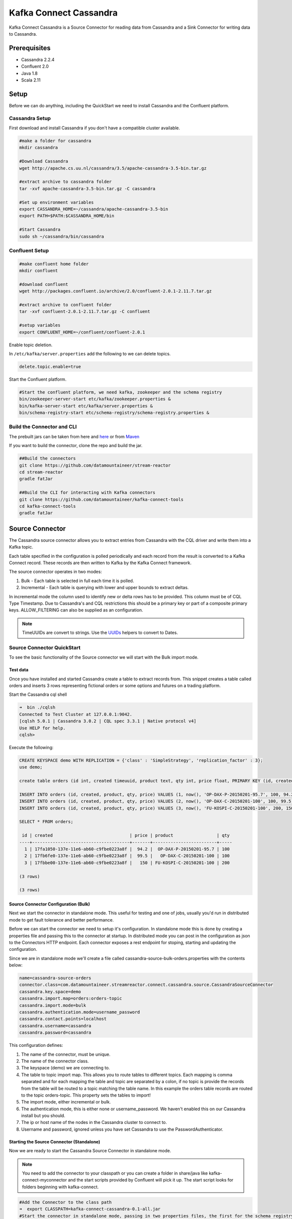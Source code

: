 .. kafka-connectors:

Kafka Connect Cassandra
=======================

Kafka Connect Cassandra is a Source Connector for reading data from
Cassandra and a Sink Connector for writing data to Cassandra.

Prerequisites
-------------

-  Cassandra 2.2.4
-  Confluent 2.0
-  Java 1.8
-  Scala 2.11

Setup
-----

Before we can do anything, including the QuickStart we need to install
Cassandra and the Confluent platform.

Cassandra Setup
~~~~~~~~~~~~~~~

First download and install Cassandra if you don't have a compatible
cluster available.

.. code:: bash

    #make a folder for cassandra
    mkdir cassandra

    #Download Cassandra
    wget http://apache.cs.uu.nl/cassandra/3.5/apache-cassandra-3.5-bin.tar.gz

    #extract archive to cassandra folder
    tar -xvf apache-cassandra-3.5-bin.tar.gz -C cassandra

    #Set up environment variables
    export CASSANDRA_HOME=~/cassandra/apache-cassandra-3.5-bin
    export PATH=$PATH:$CASSANDRA_HOME/bin

    #Start Cassandra
    sudo sh ~/cassandra/bin/cassandra

Confluent Setup
~~~~~~~~~~~~~~~

.. code:: bash

    #make confluent home folder
    mkdir confluent

    #download confluent
    wget http://packages.confluent.io/archive/2.0/confluent-2.0.1-2.11.7.tar.gz

    #extract archive to confluent folder
    tar -xvf confluent-2.0.1-2.11.7.tar.gz -C confluent

    #setup variables
    export CONFLUENT_HOME=~/confluent/confluent-2.0.1

Enable topic deletion.

In ``/etc/kafka/server.properties`` add the following to we can delete
topics.

.. code:: bash

    delete.topic.enable=true

Start the Confluent platform.

.. code:: bash

    #Start the confluent platform, we need kafka, zookeeper and the schema registry
    bin/zookeeper-server-start etc/kafka/zookeeper.properties &
    bin/kafka-server-start etc/kafka/server.properties &
    bin/schema-registry-start etc/schema-registry/schema-registry.properties &

Build the Connector and CLI
~~~~~~~~~~~~~~~~~~~~~~~~~~~

The prebuilt jars can be taken from here and
`here <https://github.com/datamountaineer/kafka-connect-tools/releases>`__
or from `Maven <http://search.maven.org/#search%7Cga%7C1%7Ca%3A%22kafka-connect-cli%22>`__

If you want to build the connector, clone the repo and build the jar.

.. code:: bash

    ##Build the connectors
    git clone https://github.com/datamountaineer/stream-reactor
    cd stream-reactor
    gradle fatJar

    ##Build the CLI for interacting with Kafka connectors
    git clone https://github.com/datamountaineer/kafka-connect-tools
    cd kafka-connect-tools
    gradle fatJar

Source Connector
----------------

The Cassandra source connector allows you to extract entries from
Cassandra with the CQL driver and write them into a Kafka topic.

Each table specified in the configuration is polled periodically and
each record from the result is converted to a Kafka Connect record.
These records are then written to Kafka by the Kafka Connect framework.

The source connector operates in two modes:

1. Bulk - Each table is selected in full each time it is polled.
2. Incremental - Each table is querying with lower and upper bounds to
   extract deltas.

In incremental mode the column used to identify new or delta rows has to
be provided. This column must be of CQL Type Timestamp. Due to
Cassandra's and CQL restrictions this should be a primary key or part of
a composite primary keys. ALLOW\_FILTERING can also be supplied as an
configuration.

.. note:: TimeUUIDs are convert to strings. Use the `UUIDs <https://docs.datastax.com/en/drivers/java/2.0/com/datastax/driver/core/utils/UUIDs.html>`__ helpers to convert to Dates.

Source Connector QuickStart
~~~~~~~~~~~~~~~~~~~~~~~~~~~

To see the basic functionality of the Source connector we will start
with the Bulk import mode.

Test data
^^^^^^^^^

Once you have installed and started Cassandra create a table to extract
records from. This snippet creates a table called orders and inserts 3
rows representing fictional orders or some options and futures on a
trading platform.

Start the Cassandra cql shell

.. code:: bash

    ➜  bin ./cqlsh
    Connected to Test Cluster at 127.0.0.1:9042.
    [cqlsh 5.0.1 | Cassandra 3.0.2 | CQL spec 3.3.1 | Native protocol v4]
    Use HELP for help.
    cqlsh> 

Execute the following:

.. code:: sql

    CREATE KEYSPACE demo WITH REPLICATION = {'class' : 'SimpleStrategy', 'replication_factor' : 3};
    use demo;

    create table orders (id int, created timeuuid, product text, qty int, price float, PRIMARY KEY (id, created)) WITH CLUSTERING ORDER BY (created asc);

    INSERT INTO orders (id, created, product, qty, price) VALUES (1, now(), 'OP-DAX-P-20150201-95.7', 100, 94.2);
    INSERT INTO orders (id, created, product, qty, price) VALUES (2, now(), 'OP-DAX-C-20150201-100', 100, 99.5);
    INSERT INTO orders (id, created, product, qty, price) VALUES (3, now(), 'FU-KOSPI-C-20150201-100', 200, 150);

    SELECT * FROM orders;

     id | created                              | price | product                 | qty
    ----+--------------------------------------+-------+-------------------------+-----
      1 | 17fa1050-137e-11e6-ab60-c9fbe0223a8f |  94.2 |  OP-DAX-P-20150201-95.7 | 100
      2 | 17fb6fe0-137e-11e6-ab60-c9fbe0223a8f |  99.5 |   OP-DAX-C-20150201-100 | 100
      3 | 17fbbe00-137e-11e6-ab60-c9fbe0223a8f |   150 | FU-KOSPI-C-20150201-100 | 200

    (3 rows)

    (3 rows)

Source Connector Configuration (Bulk)
^^^^^^^^^^^^^^^^^^^^^^^^^^^^^^^^^^^^^

Next we start the connector in standalone mode. This useful for testing
and one of jobs, usually you'd run in distributed mode to get fault
tolerance and better performance.

Before we can start the connector we need to setup it's configuration.
In standalone mode this is done by creating a properties file and
passing this to the connector at startup. In distributed mode you can
post in the configuration as json to the Connectors HTTP endpoint. Each
connector exposes a rest endpoint for stoping, starting and updating the
configuration.

Since we are in standalone mode we'll create a file called
cassandra-source-bulk-orders.properties with the contents below:

.. code:: bash

    name=cassandra-source-orders
    connector.class=com.datamountaineer.streamreactor.connect.cassandra.source.CassandraSourceConnector
    cassandra.key.space=demo
    cassandra.import.map=orders:orders-topic
    cassandra.import.mode=bulk
    cassandra.authentication.mode=username_password
    cassandra.contact.points=localhost
    cassandra.username=cassandra
    cassandra.password=cassandra

This configuration defines:

1. The name of the connector, must be unique.
2. The name of the connector class.
3. The keyspace (demo) we are connecting to.
4. The table to topic import map. This allows you to route tables to
   different topics. Each mapping is comma separated and for each
   mapping the table and topic are separated by a colon, if no topic is
   provide the records from the table will be routed to a topic matching
   the table name. In this example the orders table records are routed
   to the topic orders-topic. This property sets the tables to import!
5. The import mode, either incremental or bulk.
6. The authentication mode, this is either none or username\_password.
   We haven't enabled this on our Cassandra install but you should.
7. The ip or host name of the nodes in the Cassandra cluster to connect to.
8. Username and password, ignored unless you have set Cassandra to use the PasswordAuthenticator.

Starting the Source Connector (Standalone)
^^^^^^^^^^^^^^^^^^^^^^^^^^^^^^^^^^^^^^^^^^

Now we are ready to start the Cassandra Source Connector in standalone mode.

.. note:: You need to add the connector to your classpath or you can create a folder in share/java like kafka-connect-myconnector and the start scripts provided by Confluent will pick it up. The start script looks for folders beginning with kafka-connect.

.. code:: bash

    #Add the Connector to the class path
    ➜  export CLASSPATH=kafka-connect-cassandra-0.1-all.jar
    #Start the connector in standalone mode, passing in two properties files, the first for the schema registry, kafka and zookeeper and the second with the connector properties.
    ➜  bin/connect-standalone etc/schema-registry/connect-avro-standalone.properties cassandra-source-bulk-orders.properties

We can use the CLI to check if the connector is up but you should be able to see this in logs as-well.

.. code:: bash

    ➜ java -jar build/libs/kafka-connect-cli-0.2-all.jar get cassandra-source-orders
    #Connector `cassandra-source-orders`:
    connect.cassandra.key.space=demo
    name=cassandra-source-orders
    connect.cassandra.import.mode=bulk
    connector.class=com.datamountaineer.streamreactor.connect.cassandra.source.CassandraSourceConnector
    connect.cassandra.authentication.mode=username_password
    connect.cassandra.contact.points=localhost
    connect.cassandra.username=cassandra
    connect.cassandra.password=cassandra
    connect.cassandra.import.map=orders:orders-topic
    #task ids: 0

Check for Source Records in Kafka
^^^^^^^^^^^^^^^^^^^^^^^^^^^^^^^^^

Now check the logs of the connector you should see this

.. code:: bash

        ____        __        __  ___                  __        _
       / __ \____ _/ /_____ _/  |/  /___  __  ______  / /_____ _(_)___  ___  ___  _____
      / / / / __ `/ __/ __ `/ /|_/ / __ \/ / / / __ \/ __/ __ `/ / __ \/ _ \/ _ \/ ___/
     / /_/ / /_/ / /_/ /_/ / /  / / /_/ / /_/ / / / / /_/ /_/ / / / / /  __/  __/ /
    /_____/\__,_/\__/\__,_/_/  /_/\____/\__,_/_/ /_/\__/\__,_/_/_/ /_/\___/\___/_/
           ______                                __           _____
          / ____/___ _______________ _____  ____/ /________ _/ ___/____  __  _______________
         / /   / __ `/ ___/ ___/ __ `/ __ \/ __  / ___/ __ `/\__ \/ __ \/ / / / ___/ ___/ _ \
        / /___/ /_/ (__  |__  ) /_/ / / / / /_/ / /  / /_/ /___/ / /_/ / /_/ / /  / /__/  __/
        \____/\__,_/____/____/\__,_/_/ /_/\__,_/_/   \__,_//____/\____/\__,_/_/   \___/\___/

     By Andrew Stevenson. (com.datamountaineer.streamreactor.connect.cassandra.source.CassandraSourceTask:64)
    [2016-05-06 13:34:41,193] INFO Attempting to connect to Cassandra cluster at localhost and create keyspace demo. (com.datamountaineer.streamreactor.connect.cassandra.CassandraConnection$:49)
    [2016-05-06 13:34:41,263] INFO Using username_password. (com.datamountaineer.streamreactor.connect.cassandra.CassandraConnection$:83)
    [2016-05-06 13:34:41,459] INFO Did not find Netty's native epoll transport in the classpath, defaulting to NIO. (com.datastax.driver.core.NettyUtil:83)
    [2016-05-06 13:34:41,711] WARN You listed localhost/0:0:0:0:0:0:0:1:9042 in your contact points, but it wasn't found in the control host's system.peers at startup (com.datastax.driver.core.Cluster:2105)
    [2016-05-06 13:34:41,823] INFO Using data-center name 'datacenter1' for DCAwareRoundRobinPolicy (if this is incorrect, please provide the correct datacenter name with DCAwareRoundRobinPolicy constructor) (com.datastax.driver.core.policies.DCAwareRoundRobinPolicy:95)
    [2016-05-06 13:34:41,824] INFO New Cassandra host localhost/127.0.0.1:9042 added (com.datastax.driver.core.Cluster:1475)
    [2016-05-06 13:34:41,868] INFO Connection to Cassandra established. (com.datamountaineer.streamreactor.connect.cassandra.source.CassandraSourceTask:87)
    [2016-05-06 13:34:41,878] INFO Received setting:
        keySpace: demo
        table: orders
        topic: orders-topic
        importMode: false
        timestampColumn: created
        allowFiltering: true (com.datamountaineer.streamreactor.connect.cassandra.source.CassandraTableReader:48)
    [2016-05-06 13:34:41,923] INFO Source task Thread[WorkerSourceTask-cassandra-source-orders-0,5,main] finished initialization and start (org.apache.kafka.connect.runtime.WorkerSourceTask:342)
    [2016-05-06 13:34:41,927] INFO Query SELECT * FROM demo.orders WHERE created > maxTimeuuid(?) AND created <= minTimeuuid(?)  ALLOW FILTERING executing with bindings (1900-01-01 00:19:32+0019, 2016-05-06 13:34:41+0200). (com.datamountaineer.streamreactor.connect.cassandra.source.CassandraTableReader:156)
    [2016-05-06 13:34:41,948] INFO Querying returning results for demo.orders. (com.datamountaineer.streamreactor.connect.cassandra.source.CassandraTableReader:185)
    [2016-05-06 13:34:41,958] INFO Found 3. Draining entries to batchSize 100. (com.datamountaineer.streamreactor.connect.queues.QueueHelpers$:45)
    [2016-05-06 13:34:41,958] INFO Processed 3 rows for table orders-topic.orders (com.datamountaineer.streamreactor.connect.cassandra.source.CassandraTableReader:206)

We can then use the kafka-avro-console-consumer to see what's in the kafka topic we have routed the order table to.

.. code:: bash

    ➜  confluent-2.0.1/bin/kafka-avro-console-consumer --zookeeper localhost:2181 --topic orders-topic --from-beginning 
    {"id":{"int":1},"created":{"string":"17fa1050-137e-11e6-ab60-c9fbe0223a8f"},"price":{"float":94.2},"product":{"string":"OP-DAX-P-20150201-95.7"},"qty":{"int":100}}
    {"id":{"int":2},"created":{"string":"17fb6fe0-137e-11e6-ab60-c9fbe0223a8f"},"price":{"float":99.5},"product":{"string":"OP-DAX-C-20150201-100"},"qty":{"int":100}}
    {"id":{"int":3},"created":{"string":"17fbbe00-137e-11e6-ab60-c9fbe0223a8f"},"price":{"float":150.0},"product":{"string":"FU-KOSPI-C-20150201-100"},"qty":{"int":200}}

3 row as expected.

Now stop the connector.

.. note:: Next time the Connector polls another 3 would be pulled in. In our example the default poll interval is set to 1 minute. So in 1 minute we'd get rows again.

.. note:: The created field in a TimeUUID is Cassandra, this represented as a string in the Kafka Connect schema.


Source Connector Configuration (Incremental)
^^^^^^^^^^^^^^^^^^^^^^^^^^^^^^^^^^^^^^^^^^^^

The configuration is similar to before but this time well perform an
incremental load. Below is the configuration. Create a file called
cassandra-source-incr-orders.properties and add the following
content:

.. code:: bash

    name=cassandra-source-orders
    connector.class=com.datamountaineer.streamreactor.connect.cassandra.source.CassandraSourceConnector
    cassandra.key.space=demo
    cassandra.import.map=orders:orders-topic
    cassandra.import.timestamp.column=orders:created
    cassandra.import.mode=incremental
    cassandra.authentication.mode=username_password
    cassandra.contact.points=localhost
    cassandra.username=cassandra
    cassandra.password=cassandra

There are two changes from the previous configuration:

1. ``cassandra.import.timestamp.column`` has been added to identify the
   column used in the where clause with the lower and upper bounds.
2. The ``cassandra.import.mode`` has been set to ``incremental``.

.. note:: Only Cassandra columns with data type Timeuuid are supported for incremental mode. The column must also be either the primary key or part of the compound key. If it's part of the compound key this will introduce a full scan with ALLOW\_FILTERING added to the query.

We can reuse the 3 records inserted into Cassandra earlier but lets clean out the target Kafka topic.

.. note:: You must delete.topics.enable in etc/kafka/server.properties and shutdown any consumers of this topic for this to take effect.

.. code:: bash

    #Delete the topic
    ➜  confluent-2.0.1/bin/kafka-topics --zookeeper localhost:2181 --topic orders-topic --delete

Starting the Connector (Distributed)
^^^^^^^^^^^^^^^^^^^^^^^^^^^^^^^^^^^^

Connectors can be deployed distributed mode. In this mode one or many
connectors are started on the same or different hosts with the same
cluster id. The cluster id can be found in ``etc/schema-registry/connect-avro-distributed.properties``.

.. code:: bash

    # The group ID is a unique identifier for the set of workers that form a single Kafka Connect
    # cluster
    group.id=connect-cluster

For this quick-start we will just use one host.

Now start the connector in distributed mode, this time we only give it
one properties file for the kafka, zookeeper and schema registry
configurations.

.. code:: bash

    ➜  confluent-2.0.1/bin/connect-distributed confluent-2.0.1/etc/schema-registry/connect-avro-distributed.properties

Once the connector has started lets use the kafka-connect-tools cli to
post in our incremental properties file.

.. code:: bash

    ➜  java -jar build/libs/kafka-connect-cli-0.2-all.jar create cassandra-source-orders < cassandra-source-incr-orders.properties

    #Connector `cassandra-source-orders`:
    connect.cassandra.key.space=demo
    name=cassandra-source-orders
    connect.cassandra.import.mode=incremental
    connector.class=com.datamountaineer.streamreactor.connect.cassandra.source.CassandraSourceConnector
    connect.cassandra.authentication.mode=username_password
    connect.cassandra.contact.points=localhost
    connect.cassandra.username=cassandra
    connect.cassandra.password=cassandra
    connect.cassandra.import.map=orders:orders-topic
    connect.cassandra.import.timestamp.column=orders:created
    #task ids: 0

If you switch back to the terminal you started the Connector in you
should see the Cassandra Source being accepted and the task starting and
processing the 3 existing rows.

.. code:: bash

    [2016-05-06 13:44:32,963] INFO Received setting:
        keySpace: demo
        table: orders
        topic: orders-topic
        importMode: false
        timestampColumn: created
        allowFiltering: true (com.datamountaineer.streamreactor.connect.cassandra.source.CassandraTableReader:48)
    [2016-05-06 13:44:33,132] INFO Source task Thread[WorkerSourceTask-cassandra-source-orders-0,5,main] finished initialization and start (org.apache.kafka.connect.runtime.WorkerSourceTask:342)
    [2016-05-06 13:44:33,137] INFO Query SELECT * FROM demo.orders WHERE created > maxTimeuuid(?) AND created <= minTimeuuid(?)  ALLOW FILTERING executing with bindings (2016-05-06 09:23:28+0200, 2016-05-06 13:44:33+0200). (com.datamountaineer.streamreactor.connect.cassandra.source.CassandraTableReader:156)
    [2016-05-06 13:44:33,151] INFO Querying returning results for demo.orders. (com.datamountaineer.streamreactor.connect.cassandra.source.CassandraTableReader:185)
    [2016-05-06 13:44:33,160] INFO Processed 3 rows for table orders-topic.orders (com.datamountaineer.streamreactor.connect.cassandra.source.CassandraTableReader:206)
    [2016-05-06 13:44:33,160] INFO Found 3. Draining entries to batchSize 100. (com.datamountaineer.streamreactor.connect.queues.QueueHelpers$:45)
    [2016-05-06 13:44:33,197] WARN Error while fetching metadata with correlation id 0 : {orders-topic=LEADER_NOT_AVAILABLE} (org.apache.kafka.clients.NetworkClient:582)
    [2016-05-06 13:44:33,406] INFO Found 0. Draining entries to batchSize 100. (com.datamountaineer.streamreactor.connect.queues.QueueHelpers$:45)

Check Kafka, 3 rows as before.

.. code:: bash

    ➜  confluent-2.0.1/bin/kafka-avro-console-consumer --zookeeper localhost:2181 --topic orders-topic --from-beginning 
    {"id":{"int":1},"created":{"string":"Thu May 05 13:24:22 CEST 2016"},"price":{"float":94.2},"product":{"string":"DAX-P-20150201-95.7"},"qty":{"int":100}}
    {"id":{"int":2},"created":{"string":"Thu May 05 13:26:21 CEST 2016"},"price":{"float":99.5},"product":{"string":"OP-DAX-C-20150201-100"},"qty":{"int":100}}
    {"id":{"int":3},"created":{"string":"Thu May 05 13:26:44 CEST 2016"},"price":{"float":150.0},"product":{"string":"FU-KOSPI-C-20150201-100"},"qty":{"int":200}}

The source tasks will continue to poll but not pick up any new rows yet.

.. code::bash

    INFO Query SELECT * FROM demo.orders WHERE created > ? AND created <= ?  ALLOW FILTERING executing with bindings (Thu May 05 13:26:44 CEST 2016, Thu May 05 21:19:38 CEST 2016). (com.datamountaineer.streamreactor.connect.cassandra.source.CassandraTableReader:152)
    INFO Querying returning results for demo.orders. (com.datamountaineer.streamreactor.connect.cassandra.source.CassandraTableReader:181)
    INFO Processed 0 rows for table orders-topic.orders (com.datamountaineer.streamreactor.connect.cassandra.source.CassandraTableReader:202)

Inserting new data
''''''''''''''''''

Now lets insert a row into the Cassandra table. Start the CQL shell.

.. code:: bash

    ➜  bin ./cqlsh
    Connected to Test Cluster at 127.0.0.1:9042.
    [cqlsh 5.0.1 | Cassandra 3.0.2 | CQL spec 3.3.1 | Native protocol v4]
    Use HELP for help.

Execute the following:

.. code:: sql

    use demo;

    INSERT INTO orders (id, created, product, qty, price) VALUES (4, now(), 'FU-DATAMOUNTAINEER-C-20150201-100', 500, 10000);

    SELECT * FROM orders;

     id | created                              | price | product                           | qty
    ----+--------------------------------------+-------+-----------------------------------+-----
      1 | 17fa1050-137e-11e6-ab60-c9fbe0223a8f |  94.2 |            OP-DAX-P-20150201-95.7 | 100
      2 | 17fb6fe0-137e-11e6-ab60-c9fbe0223a8f |  99.5 |             OP-DAX-C-20150201-100 | 100
      4 | 02acf5d0-1380-11e6-ab60-c9fbe0223a8f | 10000 | FU-DATAMOUNTAINEER-C-20150201-100 | 500
      3 | 17fbbe00-137e-11e6-ab60-c9fbe0223a8f |   150 |           FU-KOSPI-C-20150201-100 | 200

    (4 rows)
    cqlsh:demo> 

Check the logs.

.. code:: bash

    [2016-05-06 13:45:33,134] INFO Query SELECT * FROM demo.orders WHERE created > maxTimeuuid(?) AND created <= minTimeuuid(?)  ALLOW FILTERING executing with bindings (2016-05-06 13:31:37+0200, 2016-05-06 13:45:33+0200). (com.datamountaineer.streamreactor.connect.cassandra.source.CassandraTableReader:156)
    [2016-05-06 13:45:33,137] INFO Querying returning results for demo.orders. (com.datamountaineer.streamreactor.connect.cassandra.source.CassandraTableReader:185)
    [2016-05-06 13:45:33,138] INFO Processed 1 rows for table orders-topic.orders (com.datamountaineer.streamreactor.connect.cassandra.source.CassandraTableReader:206)
    [2016-05-06 13:45:33,138] INFO Found 0. Draining entries to batchSize 100. (com.datamountaineer.streamreactor.connect.queues.QueueHelpers$:45)

Check Kafka.

.. code:: bash

    ➜  confluent confluent-2.0.1/bin/kafka-avro-console-consumer --zookeeper localhost:2181 --topic orders-topic --from-beginning
    SLF4J: See http://www.slf4j.org/codes.html#multiple_bindings for an explanation.
    SLF4J: Actual binding is of type [org.slf4j.impl.Log4jLoggerFactory]
    {"id":{"int":1},"created":{"string":"17fa1050-137e-11e6-ab60-c9fbe0223a8f"},"price":{"float":94.2},"product":{"string":"OP-DAX-P-20150201-95.7"},"qty":{"int":100}}
    {"id":{"int":2},"created":{"string":"17fb6fe0-137e-11e6-ab60-c9fbe0223a8f"},"price":{"float":99.5},"product":{"string":"OP-DAX-C-20150201-100"},"qty":{"int":100}}
    {"id":{"int":3},"created":{"string":"17fbbe00-137e-11e6-ab60-c9fbe0223a8f"},"price":{"float":150.0},"product":{"string":"FU-KOSPI-C-20150201-100"},"qty":{"int":200}}
    {"id":{"int":4},"created":{"string":"02acf5d0-1380-11e6-ab60-c9fbe0223a8f"},"price":{"float":10000.0},"product":{"string":"FU-DATAMOUNTAINEER-C-20150201-100"},"qty":{"int":500}}

Bingo, we have our extra row.

Sink Connector
--------------

The Cassandra Sink allows you to write events from Kafka to Cassandra.

The connector converts the value from the Kafka Connect SinkRecords to
Json and uses Cassandra's JSON insert functionality to insert the rows.

The task expects pre-created tables in Cassandra. Like the source
connector the sink allows mapping of topics to tables.

.. note:: The table and keyspace must be created before hand! 
.. note:: If the target table has TimeUUID fields the payload string for the corresponding field in Kafka must be a UUID.


Sink Connector QuickStart
~~~~~~~~~~~~~~~~~~~~~~~~~

For the quick-start we will reuse the order-topic we created for the
source.

Sink Connector Configuration
^^^^^^^^^^^^^^^^^^^^^^^^^^^^

The sink configuration is similar to the source, they share most of the
same configuration options. Create a file called
cassandra-sink-distributed-orders.properties with contents below.

.. code:: bash

    name=cassandra-sink-orders
    connector.class=com.datamountaineer.streamreactor.connect.cassandra.sink.CassandraSinkConnector
    tasks.max=1
    topics=orders-topic 
    connect.cassandra.export.map=orders-topic:orders_write_back
    connect.cassandra.contact.points=localhost
    connect.cassandra.port=9042
    connect.cassandra.key.space=demo
    connect.cassandra.authentication.mode=username_password
    connect.cassandra.username=cassandra
    connect.cassandra.password=cassandra

The main difference here is the *cassandra.export.map*. This like the
source connector but reversed is comma separated list of topic to table
mappings. The mapping for each element in the list is separate by a
colon. The topic is before and the table after the colon. In this
example the routing is orders-topic to the orders\_write\_back table in
Cassandra.

Additional we must supply the topics configuration option.

.. note:: All tables must be in the same keyspace.

.. note:: If a topic specified in the topics configuration option is not present in the export.map the the topic name will be used.

Cassandra Tables
^^^^^^^^^^^^^^^^

The sink expects the tables it's configured to write to are already
present in Cassandra. Lets create our table for the sink.

.. code:: bash


    use demo;
    create table orders_write_back (id int, created timeuuid, product text, qty int, price float, PRIMARY KEY (id, created)) WITH CLUSTERING ORDER BY (created asc);
    SELECT * FROM orders_write_back;

     id | created | price | product | qty
    ----+---------+-------+---------+-----

    (0 rows)
    cqlsh:demo> 

Starting the Sink Connector (Distributed)
^^^^^^^^^^^^^^^^^^^^^^^^^^^^^^^^^^^^^^^^^

Again will start in distributed mode.

.. code:: bash

    ➜  confluent-2.0.1/bin/connect-distributed etc/schema-registry/connect-avro-distributed.properties 

Once the connector has started lets use the kafka-connect-tools cli to
post in our distributed properties file.

.. code:: bash

    ➜  java -jar build/libs/kafka-connect-cli-0.3-all.jar create cassandra-sink-orders < cassandra-sink-distributed-orders.properties 

    #Connector `cassandra-sink-orders`:
    name=cassandra-sink-orders
    connector.class=com.datamountaineer.streamreactor.connect.cassandra.sink.CassandraSinkConnector
    tasks.max=1
    topics=orders-topic
    connect.cassandra.export.map=orders-topic:orders_write_back
    connect.cassandra.contact.points=localhost
    connect.cassandra.port=9042
    connect.cassandra.key.space=demo
    connect.cassandra.authentication.mode=username_password
    connect.cassandra.contact.points=localhost
    connect.cassandra.username=cassandra
    connect.cassandra.password=cassandra
    #task ids: 0

Now check the logs to see if we started the sink.

.. code:: bash

    [2016-05-06 13:52:28,178] INFO 
        ____        __        __  ___                  __        _
       / __ \____ _/ /_____ _/  |/  /___  __  ______  / /_____ _(_)___  ___  ___  _____
      / / / / __ `/ __/ __ `/ /|_/ / __ \/ / / / __ \/ __/ __ `/ / __ \/ _ \/ _ \/ ___/
     / /_/ / /_/ / /_/ /_/ / /  / / /_/ / /_/ / / / / /_/ /_/ / / / / /  __/  __/ /
    /_____/\__,_/\__/\__,_/_/  /_/\____/\__,_/_/ /_/\__/\__,_/_/_/ /_/\___/\___/_/
           ______                                __           _____ _       __
          / ____/___ _______________ _____  ____/ /________ _/ ___/(_)___  / /__
         / /   / __ `/ ___/ ___/ __ `/ __ \/ __  / ___/ __ `/\__ \/ / __ \/ //_/
        / /___/ /_/ (__  |__  ) /_/ / / / / /_/ / /  / /_/ /___/ / / / / / ,<
        \____/\__,_/____/____/\__,_/_/ /_/\__,_/_/   \__,_//____/_/_/ /_/_/|_|

     By Andrew Stevenson. (com.datamountaineer.streamreactor.connect.cassandra.sink.CassandraSinkTask:50)
    [2016-05-06 13:52:28,179] INFO Attempting to connect to Cassandra cluster at localhost and create keyspace demo. (com.datamountaineer.streamreactor.connect.cassandra.CassandraConnection$:49)
    [2016-05-06 13:52:28,179] INFO Using username_password. (com.datamountaineer.streamreactor.connect.cassandra.CassandraConnection$:83)
    [2016-05-06 13:52:28,187] WARN You listed localhost/0:0:0:0:0:0:0:1:9042 in your contact points, but it wasn't found in the control host's system.peers at startup (com.datastax.driver.core.Cluster:2105)
    [2016-05-06 13:52:28,211] INFO Using data-center name 'datacenter1' for DCAwareRoundRobinPolicy (if this is incorrect, please provide the correct datacenter name with DCAwareRoundRobinPolicy constructor) (com.datastax.driver.core.policies.DCAwareRoundRobinPolicy:95)
    [2016-05-06 13:52:28,211] INFO New Cassandra host localhost/127.0.0.1:9042 added (com.datastax.driver.core.Cluster:1475)
    [2016-05-06 13:52:28,290] INFO Initialising Cassandra writer. (com.datamountaineer.streamreactor.connect.cassandra.sink.CassandraJsonWriter:40)
    [2016-05-06 13:52:28,295] INFO Preparing statements for orders-topic. (com.datamountaineer.streamreactor.connect.cassandra.sink.CassandraJsonWriter:62)
    [2016-05-06 13:52:28,305] INFO Sink task org.apache.kafka.connect.runtime.WorkerSinkTask@37e65d57 finished initialization and start (org.apache.kafka.connect.runtime.WorkerSinkTask:155)
    [2016-05-06 13:52:28,331] INFO Source task Thread[WorkerSourceTask-cassandra-source-orders-0,5,main] finished initialization and start (org.apache.kafka.connect.runtime.WorkerSourceTask:342)

Now check Cassandra

.. code:: bash

    use demo;
    SELECT * FROM orders_write_back;

     id | created                              | price | product                           | qty
    ----+--------------------------------------+-------+-----------------------------------+-----
      1 | 17fa1050-137e-11e6-ab60-c9fbe0223a8f |  94.2 |            OP-DAX-P-20150201-95.7 | 100
      2 | 17fb6fe0-137e-11e6-ab60-c9fbe0223a8f |  99.5 |             OP-DAX-C-20150201-100 | 100
      4 | 02acf5d0-1380-11e6-ab60-c9fbe0223a8f | 10000 | FU-DATAMOUNTAINEER-C-20150201-100 | 500
      3 | 17fbbe00-137e-11e6-ab60-c9fbe0223a8f |   150 |           FU-KOSPI-C-20150201-100 | 200

    (4 rows)

Bingo, our 4 rows!

Features
--------

Both the source and sink connector use Cassandra's executeAysnc
function. This is non blocking. For the source, the when the result
returns it is iterated over and rows added to a internal queue. This
queue is then drained by the connector and written to Kafka.

Source Connector
~~~~~~~~~~~~~~~~

Data Types
^^^^^^^^^^

The source connector supports copying tables in bulk and incrementally
to Kafka.

The following CQL data types are supported:

+-------------+---------------------+
| CQL Type    | Connect Data Type   |
+=============+=====================+
| TimeUUID    | Optional String     |
+-------------+---------------------+
| UUID        | Optional String     |
+-------------+---------------------+
| Inet        | Optional String     |
+-------------+---------------------+
| Ascii       | Optional String     |
+-------------+---------------------+
| Text        | Optional String     |
+-------------+---------------------+
| Timestamp   | Optional String     |
+-------------+---------------------+
| Date        | Optional String     |
+-------------+---------------------+
| Tuple       | Optional String     |
+-------------+---------------------+
| UDT         | Optional String     |
+-------------+---------------------+
| Boolean     | Optional Boolean    |
+-------------+---------------------+
| TinyInt     | Optional Int8       |
+-------------+---------------------+
| SmallInt    | Optional Int16      |
+-------------+---------------------+
| Int         | Optional Int32      |
+-------------+---------------------+
| Decimal     | Optional String     |
+-------------+---------------------+
| Float       | Optional Float32    |
+-------------+---------------------+
| Counter     | Optional Int64      |
+-------------+---------------------+
| BigInt      | Optional Int64      |
+-------------+---------------------+
| VarInt      | Optional Int64      |
+-------------+---------------------+
| Double      | Optional Int64      |
+-------------+---------------------+
| Time        | Optional Int64      |
+-------------+---------------------+
| Blob        | Optional Bytes      |
+-------------+---------------------+
| Map         | Optional String     |
+-------------+---------------------+
| List        | Optional String     |
+-------------+---------------------+
| Set         | Optional String     |
+-------------+---------------------+

.. note:: For Map, List and Set the value is extracted from the Cassandra Row and inserted as a JSON string representation.

Modes
^^^^^

The source connector runs in both bulk and incremental mode.

Each mode has a polling interval. This interval determines how often the
readers execute queries against the Cassandra tables. It applies to both
incremental and bulk modes. The ``cassandra.import.mode`` setting
controls the import behaviour.

Incremental
'''''''''''

In ``incremental`` mode the connector supports querying based on a
column in the tables with CQL data type of TimeUUID.

Kafka Connect tracks the latest record it retrieved from each table, so
it can start at the correct location on the next iteration (or in case
of a crash). In this case the maximum value of the records returned by
the result-set is tracked and stored in Kafka by the framework. If no
offset is found for the table at startup a default timestamp of
1900-01-01 is used. This is then passed to a prepared statement
containing a range query.

.e.g

.. code:: sql

    SELECT * FROM demo.orders WHERE created > maxTimeuuid(?) AND created <= minTimeuuid(?)

.. note:: ! If the column used for tracking timestamps is a compound key,ALLOW FILTERING is appended to the query. This can have a detrimental performance impact of Cassandra as it is effectively issuing a full scan.

Bulk
''''

In ``bulk`` mode the connector extracts the full table, no where clause
is attached to the query.

.. note:: ! Watch out with the poll interval. After each interval the bulk query will be executed again.

Mappings
^^^^^^^^

The source connector supports mapping of tables to columns. This is
controlled via the ``cassandra.import.table.map`` configuration option.
This option expects a comma separated list of mappings of table to
topic, separated by a colon. If no topic is provided the table name is
used.

Sink Connector
~~~~~~~~~~~~~~

The sink connector uses Cassandra's
`JSON <http://www.datastax.com/dev/blog/whats-new-in-cassandra-2-2-json-support>`__
insert functionality.

The SinkRecord from Kafka connect is converted to JSON and feed into the
prepared statements for inserting into Cassandra.

See DataStax's
`documentation <http://cassandra.apache.org/doc/cql3/CQL-2.2.html#insertJson>`__
for type mapping.

Mappings
^^^^^^^^

The sink connector supports mapping of topics to tables. This is
controlled via the ``cassandra.export.topic.table.map`` configuration
option. This option expects a comma separated list of mappings of topic
to table, separated by a colon. If no table is provided the topic name
is used.

Configurations
--------------

Configurations common to both sink and source are:

+-----------------------------------+-----------+----------+--------------------------------+
| name                              | data type | required | description                    |
+===================================+===========+==========+================================+
|connect.cassandra.contact.points   | String    | Yes      | | Contact points (hosts) in    |
|                                   |           |          | | Cassandra cluster            |
+-----------------------------------+-----------+----------+--------------------------------+
|connect.cassandra.key.space        | String    | Yes      | | Key space the tables to write|
|                                   |           |          | | to belong to                 |
+-----------------------------------+-----------+----------+--------------------------------+
|connect.cassandra.port             | Int       | No       || Port for the native Java      |
|                                   |           |          || driver                        |
|                                   |           |          || (default 9042).               |
+-----------------------------------+-----------+----------+--------------------------------+
|| connect.cassandra.authentication.| String    | No       || Mode to authenticate with     |
|| mode                             |           |          || Cassandra, either username or |
|                                   |           |          || none, default is none.        |
+-----------------------------------+-----------+----------+--------------------------------+
|connect.cassandra.username         | No        | String   || Username to connect to        |
|                                   |           |          || Cassandra with if             |
|                                   |           |          || USERNAME_PASSWORD enabled.    |
+-----------------------------------+-----------+----------+--------------------------------+
|connect.cassandra.password         | No        | String   || Password to connect to        |
|                                   |           |          || Cassandra with if             |
|                                   |           |          || USERNAME_PASSWORD enabled     |
+-----------------------------------+-----------+----------+--------------------------------+
|connect.cassandra.ssl.enabled      | No        | Boolean  || Enables SSL communication     |
|                                   |           |          || against SSL enabled Cassandra |
|                                   |           |          || ,default false.               |
+-----------------------------------+-----------+----------+--------------------------------+
|connect.cassandra.trust.store.path | No        | String   || Path to truststore            |
+-----------------------------------+-----------+----------+--------------------------------+
|| connect.cassandra.trust.store.   | No        | String   || Password for truststore       |
|| password                         |           |          ||                               |
+-----------------------------------+-----------+----------+--------------------------------+
|connect.cassandra.key.store.path   | No        | String   || Path to keystore              |
+-----------------------------------+-----------+----------+--------------------------------+
|| connect.cassandra.key.store.     | No        | String   || Password for the keystore     |
|| password                         |           |          ||                               |
+-----------------------------------+-----------+----------+--------------------------------+
|| connect.cassandra.ssl.client.    | No        | Boolean  || Enable client certification   |
|| cert.auth                        |           |          || authentication by Cassandra.  |
|                                   |           |          || Requires KeyStore options to  |
|                                   |           |          || be set. Default false.        |
+-----------------------------------+-----------+----------+--------------------------------+




Source Connector Configurations
~~~~~~~~~~~~~~~~~~~~~~~~~~~~~~~

Configurations options specific to the source connector are:

+---------------------------------+-----------+----------+----------------------------------+
| name                            | data type | required | description                      |
+=================================+===========+==========+==================================+
|| connect.cassandra.import.poll. | Int       | No       || The polling interval            |
|| poll.interval                  |           |          || between queries against tables  |
|                                 |           |          || for bulk mode in milliseconds.  |
|                                 |           |          || Default is 1 minute.            |
|                                 |           |          || WATCH OUT WITH BULK MODE AS     |
|                                 |           |          || MAY REPEATEDLY PULL IN THE      |
|                                 |           |          || SAME DATE.                      |
+---------------------------------+-----------+----------+----------------------------------+
|connect.cassandra.import.mode    | String    | Yes      || Either bulk or incremental      |
+---------------------------------+-----------+----------+----------------------------------+
|| connect.cassandra.import.      | String    | Yes      || Name of the timestamp column in |
|| timestamp.column               |           |          || the cassandra table to use      |
|                                 |           |          || identify deltas.                |
|                                 |           |          || table1:col,table2:col.          |
|                                 |           |          || MUST BE OF TYPE TIMEUUID        |
+---------------------------------+-----------+----------+----------------------------------+
|| connect.cassandra.import.      | String    | Yes      || Table to Topic map for import in|
|| table.map                      |           |          || format table1=topic1,           |
|                                 |           |          || table2=topic2, if the topic left|
|                                 |           |          || blank table name is used.       |
+---------------------------------+-----------+----------+----------------------------------+
|| connect.cassandra.import.      | String    | No       || Enable ALLOW FILTERING in       |
|| source.allow.filtering         |           |          || incremental selects. Default is |
|                                 |           |          || true                            |
+---------------------------------+-----------+----------+----------------------------------+
|| connect.cassandra.import.      | Int       | No       || The fetch size for the Cassandra|
|| fetch.size                     |           |          || driver to read. Default is 1000.|
+---------------------------------+-----------+----------+----------------------------------+
|| connect.cassandra.source.task. | Int       | No       || The size of the queue as read   |
|| buffer.size                    |           |          || writes to. Default 10000.       |
+---------------------------------+-----------+----------+----------------------------------+
|| connect.cassandra.source.task. | Int       | No       || The number of records the source|
|| batch.size                     |           |          || task should drain from the      |
|                                 |           |          || reader queue.                   |
+---------------------------------+-----------+----------+----------------------------------+


Bulk Example
^^^^^^^^^^^^

.. code:: bash

    name=cassandra-source-orders-bulk
    connector.class=com.datamountaineer.streamreactor.connect.cassandra.source.CassandraSourceConnector
    connect.cassandra.key.space=demo
    connect.cassandra.import.map=orders:orders-topic
    connect.cassandra.import.mode=bulk
    connect.cassandra.authentication.mode=username_password
    connect.cassandra.contact.points=localhost
    connect.cassandra.username=cassandra
    connect.cassandra.password=cassandra

Incremental Example
^^^^^^^^^^^^^^^^^^^

.. code:: bash

    name=cassandra-source-orders-incremental
    connector.class=com.datamountaineer.streamreactor.connect.cassandra.source.CassandraSourceConnector
    connect.cassandra.key.space=demo
    connect.cassandra.import.map=orders:orders-topic
    connect.cassandra.import.timestamp.column=orders:created
    connect.cassandra.import.mode=incremental
    connect.cassandra.authentication.mode=username_password
    connect.cassandra.contact.points=localhost
    connect.cassandra.username=cassandra
    connect.cassandra.password=cassandra

Sink Connector Configurations
~~~~~~~~~~~~~~~~~~~~~~~~~~~~~

Configurations options specific to the sink connector are:

+----------------------+-----------+----------+-----------------------------------------+
|name                  | data type | required | description                             |
+======================+===========+==========+=========================================+
|| connect.cassandra.  | String    | Yes      || Topic to Table map for import          |
|| export.map          |           |          || format topic1:table1, if the table     |
|                      |           |          || left blank topic name is used.         |
+----------------------+-----------+----------+-----------------------------------------+

Example
^^^^^^^

.. code:: bash

    name=cassandra-sink-orders
    connector.class=com.datamountaineer.streamreactor.connect.cassandra.sink.CassandraSinkConnector
    tasks.max=1
    topics=orders-topic
    connect.cassandra.export.map=orders-topic:orders_write_back
    connect.cassandra.contact.points=localhost
    connect.cassandra.port=9042
    connect.cassandra.key.space=demo
    connect.cassandra.authentication.mode=username_password
    connect.cassandra.contact.points=localhost
    connect.cassandra.username=cassandra
    connect.cassandra.password=cassandra

Schema Evolution
----------------

TODO

Deployment Guidelines
---------------------

TODO

TroubleShooting
---------------

TODO
